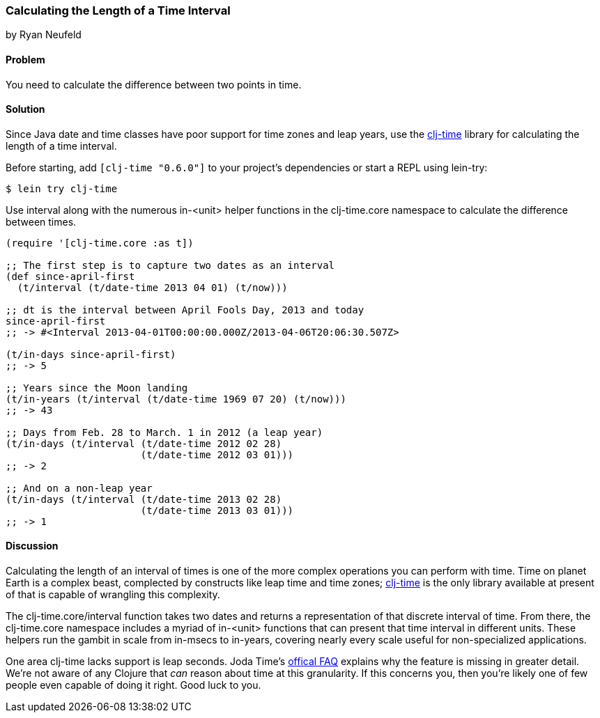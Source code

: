 [[sec_primitives_dates_time_between]]
=== Calculating the Length of a Time Interval
[role="byline"]
by Ryan Neufeld

==== Problem

You need to calculate the difference between two points in time.

==== Solution

Since Java date and time classes have poor support for time zones and
leap years, use the https://github.com/clj-time/clj-time[clj-time]
library for calculating the length of a time interval.

Before starting, add `[clj-time "0.6.0"]` to your project's
dependencies or start a REPL using lein-try:

[source,shell]
----
$ lein try clj-time
----

Use +interval+ along with the numerous +in-<unit>+ helper functions in
the +clj-time.core+ namespace to calculate the difference between
times.

[source,clojure]
----
(require '[clj-time.core :as t])

;; The first step is to capture two dates as an interval
(def since-april-first
  (t/interval (t/date-time 2013 04 01) (t/now)))

;; dt is the interval between April Fools Day, 2013 and today
since-april-first
;; -> #<Interval 2013-04-01T00:00:00.000Z/2013-04-06T20:06:30.507Z>

(t/in-days since-april-first)
;; -> 5

;; Years since the Moon landing
(t/in-years (t/interval (t/date-time 1969 07 20) (t/now)))
;; -> 43

;; Days from Feb. 28 to March. 1 in 2012 (a leap year)
(t/in-days (t/interval (t/date-time 2012 02 28)
                       (t/date-time 2012 03 01)))
;; -> 2

;; And on a non-leap year
(t/in-days (t/interval (t/date-time 2013 02 28)
                       (t/date-time 2013 03 01)))
;; -> 1
----

==== Discussion

Calculating the length of an interval of times is one of the more
complex operations you can perform with time. Time on planet Earth is
a complex beast, complected by constructs like leap time and time
zones; https://github.com/clj-time/clj-time[clj-time] is the only
library available at present of that is capable of wrangling this
complexity.

The +clj-time.core/interval+ function takes two dates and returns a
representation of that discrete interval of time. From there, the
+clj-time.core+ namespace includes a myriad of +in-<unit>+ functions
that can present that time interval in different units. These helpers
run the gambit in scale from +in-msecs+ to +in-years+, covering nearly
every scale useful for non-specialized applications.

One area clj-time lacks support is leap seconds. Joda Time's
http://joda-time.sourceforge.net/faq.html[offical FAQ] explains why
the feature is missing in greater detail. We're not aware of any
Clojure that _can_ reason about time at this granularity. If this
concerns you, then you're likely one of few people even capable of
doing it right. Good luck to you.

